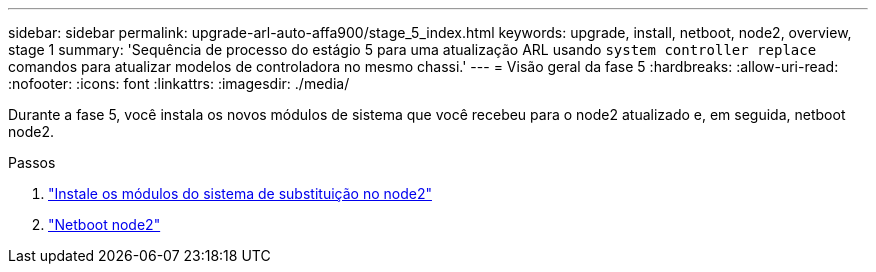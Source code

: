 ---
sidebar: sidebar 
permalink: upgrade-arl-auto-affa900/stage_5_index.html 
keywords: upgrade, install, netboot, node2, overview, stage 1 
summary: 'Sequência de processo do estágio 5 para uma atualização ARL usando `system controller replace` comandos para atualizar modelos de controladora no mesmo chassi.' 
---
= Visão geral da fase 5
:hardbreaks:
:allow-uri-read: 
:nofooter: 
:icons: font
:linkattrs: 
:imagesdir: ./media/


[role="lead"]
Durante a fase 5, você instala os novos módulos de sistema que você recebeu para o node2 atualizado e, em seguida, netboot node2.

.Passos
. link:install-affa90-affa70-on-node2.html["Instale os módulos do sistema de substituição no node2"]
. link:netboot_node2.html["Netboot node2"]

